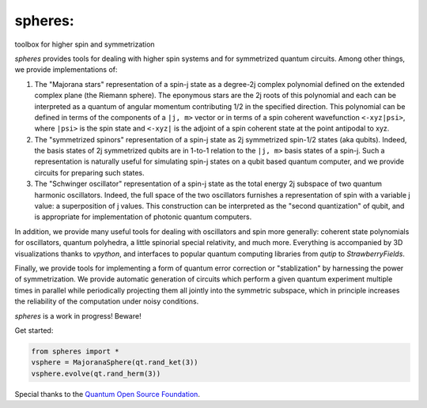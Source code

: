 ********
spheres:
********

toolbox for higher spin and symmetrization

.. image:: https://readthedocs.org/projects/spheres/badge/?version=latest
	:target: https://spheres.readthedocs.io/en/latest/?badge=latest

.. image:: https://badge.fury.io/py/spheres.svg
	:target: https://badge.fury.io/py/spheres

.. image:: https://travis-ci.com/heyredhat/spheres.svg?branch=main
	:target: https://travis-ci.com/github/heyredhat/spheres

.. image:: https://codecov.io/gh/heyredhat/spheres/branch/main/graph/badge.svg?token=980CL7KIFL
	:target: https://codecov.io/gh/heyredhat/spheres

.. image:: https://pyup.io/repos/github/heyredhat/spheres/shield.svg
	:target: https://pyup.io/repos/github/heyredhat/spheres/

.. image:: https://pyup.io/repos/github/heyredhat/spheres/python-3-shield.svg
	:target: https://pyup.io/repos/github/heyredhat/spheres/


.. image:: https://raw.githubusercontent.com/heyredhat/spheres/main/stereographic_projection.jpg
   :align: center

`spheres` provides tools for dealing with higher spin systems and for symmetrized quantum circuits. Among other things, we provide implementations of:

1. The "Majorana stars" representation of a spin-j state as a degree-2j complex polynomial defined on the extended complex plane (the Riemann sphere). The eponymous stars are the 2j roots of this polynomial and each can be interpreted as a quantum of angular momentum contributing 1/2 in the specified direction. This polynomial can be defined in terms of the components of a ``|j, m>`` vector or in terms of a spin coherent wavefunction ``<-xyz|psi>``, where ``|psi>`` is the spin state and ``<-xyz|`` is the adjoint of a spin coherent state at the point antipodal to xyz. 

2. The "symmetrized spinors" representation of a spin-j state as 2j symmetrized spin-1/2 states (aka qubits). Indeed, the basis states of 2j symmetrized qubits are in 1-to-1 relation to the ``|j, m>`` basis states of a spin-j. Such a representation is naturally useful for simulating spin-j states on a qubit based quantum computer, and we provide circuits for preparing such states.

3. The "Schwinger oscillator" representation of a spin-j state as the total energy 2j subspace of two quantum harmonic oscillators. Indeed, the full space of the two oscillators furnishes a representation of spin with a variable j value: a superposition of j values. This construction can be interpreted as the "second quantization" of qubit, and is appropriate for implementation of photonic quantum computers.

In addition, we provide many useful tools for dealing with oscillators and spin more generally: coherent state polynomials for oscillators, quantum polyhedra, a little spinorial special relativity, and much more. Everything is accompanied by 3D visualizations thanks to `vpython`, and interfaces to popular quantum computing libraries from `qutip` to `StrawberryFields`.

Finally, we provide tools for implementing a form of quantum error correction or "stablization" by harnessing the power of symmetrization. We provide automatic generation of circuits which perform a given quantum experiment multiple times in parallel while periodically projecting them all jointly into the symmetric subspace, which in principle increases the reliability of the computation under noisy conditions.

`spheres` is a work in progress! Beware!

Get started:

.. code-block:: 
	
	from spheres import *
	vsphere = MajoranaSphere(qt.rand_ket(3))
	vsphere.evolve(qt.rand_herm(3))

Special thanks to the `Quantum Open Source Foundation <https://qosf.org/>`_.
